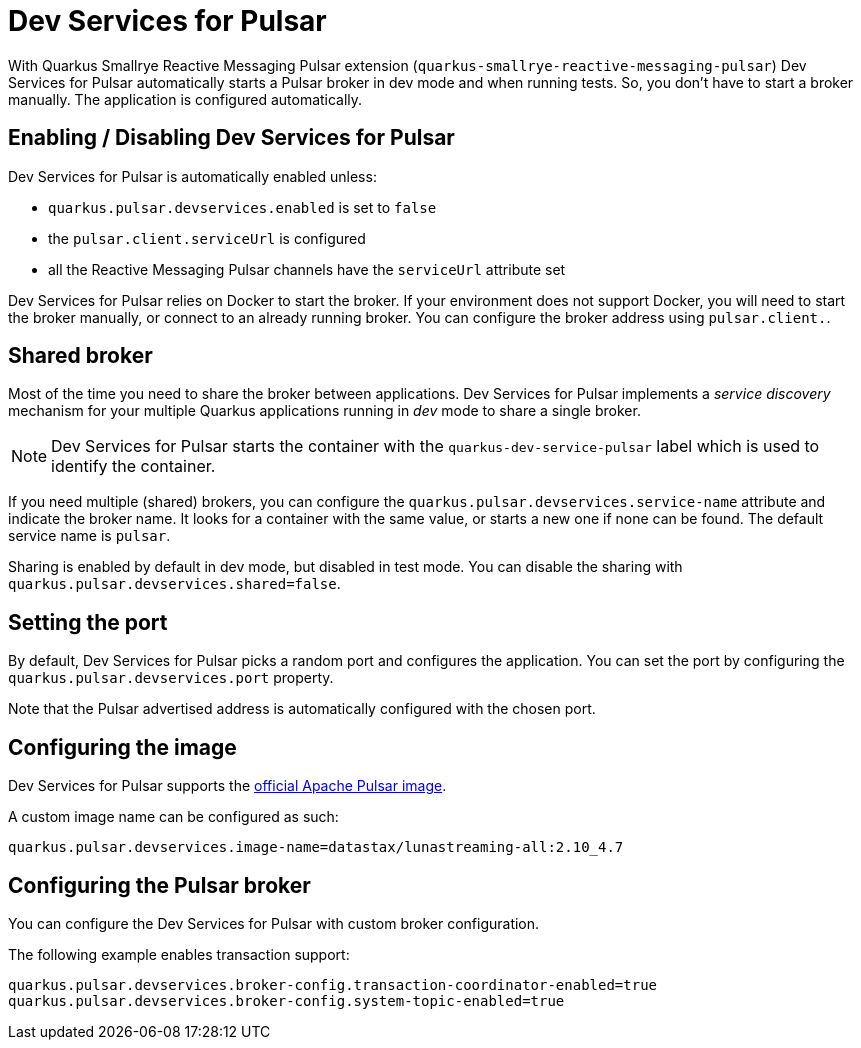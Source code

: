 ////
This guide is maintained in the main Quarkus repository
and pull requests should be submitted there:
https://github.com/quarkusio/quarkus/tree/main/docs/src/main/asciidoc
////
= Dev Services for Pulsar

With Quarkus Smallrye Reactive Messaging Pulsar extension (`quarkus-smallrye-reactive-messaging-pulsar`)
Dev Services for Pulsar automatically starts a Pulsar broker in dev mode and when running tests.
So, you don't have to start a broker manually.
The application is configured automatically.

== Enabling / Disabling Dev Services for Pulsar

Dev Services for Pulsar is automatically enabled unless:

- `quarkus.pulsar.devservices.enabled` is set to `false`
- the `pulsar.client.serviceUrl` is configured
- all the Reactive Messaging Pulsar channels have the `serviceUrl` attribute set

Dev Services for Pulsar relies on Docker to start the broker.
If your environment does not support Docker, you will need to start the broker manually, or connect to an already running broker.
You can configure the broker address using `pulsar.client.`.

== Shared broker

Most of the time you need to share the broker between applications.
Dev Services for Pulsar implements a _service discovery_ mechanism for your multiple Quarkus applications running in _dev_ mode to share a single broker.

NOTE: Dev Services for Pulsar starts the container with the `quarkus-dev-service-pulsar` label which is used to identify the container.

If you need multiple (shared) brokers, you can configure the `quarkus.pulsar.devservices.service-name` attribute and indicate the broker name.
It looks for a container with the same value, or starts a new one if none can be found.
The default service name is `pulsar`.

Sharing is enabled by default in dev mode, but disabled in test mode.
You can disable the sharing with `quarkus.pulsar.devservices.shared=false`.

== Setting the port

By default, Dev Services for Pulsar picks a random port and configures the application.
You can set the port by configuring the `quarkus.pulsar.devservices.port` property.

Note that the Pulsar advertised address is automatically configured with the chosen port.

[[configuring-the-image]]
== Configuring the image

Dev Services for Pulsar supports the https://hub.docker.com/r/apachepulsar/pulsar[official Apache Pulsar image].

A custom image name can be configured as such:
[source, properties]
----
quarkus.pulsar.devservices.image-name=datastax/lunastreaming-all:2.10_4.7
----

== Configuring the Pulsar broker

You can configure the Dev Services for Pulsar with custom broker configuration.

The following example enables transaction support:

[source, properties]
----
quarkus.pulsar.devservices.broker-config.transaction-coordinator-enabled=true
quarkus.pulsar.devservices.broker-config.system-topic-enabled=true
----
